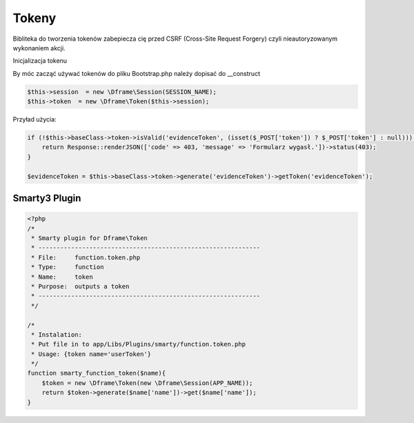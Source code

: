 .. title:: Token - Biblioteka do tworzenia tokenów CSRF

.. meta::
    :description: Bibliteka do tworzenia tokenów zabepiecza cię przed CSRF (Cross-Site Request Forgery) czyli nieautoryzowanym wykonaniem akcji.
    :keywords: dframe, Token, CSRF, tokens, Cross-Site Request Forgery, dframeframework  


Tokeny
----------

Bibliteka do tworzenia tokenów zabepiecza cię przed CSRF (Cross-Site Request Forgery) czyli nieautoryzowanym wykonaniem akcji.

Inicjalizacja tokenu 

By móc zacząć używać tokenów do pliku Bootstrap.php należy dopisać do __construct

.. code-block:: php

 $this->session  = new \Dframe\Session(SESSION_NAME);
 $this->token  = new \Dframe\Token($this->session);

Przyład użycia:

.. code-block:: php

 if (!$this->baseClass->token->isValid('evidenceToken', (isset($_POST['token']) ? $_POST['token'] : null))) {
     return Response::renderJSON(['code' => 403, 'message' => 'Formularz wygasł.'])->status(403);
 }
 
 $evidenceToken = $this->baseClass->token->generate('evidenceToken')->getToken('evidenceToken');

Smarty3 Plugin
===========

.. code-block:: php

 <?php
 /*
  * Smarty plugin for Dframe\Token
  * -------------------------------------------------------------
  * File:     function.token.php
  * Type:     function
  * Name:     token
  * Purpose:  outputs a token
  * -------------------------------------------------------------
  */
  
 /*
  * Instalation: 
  * Put file in to app/Libs/Plugins/smarty/function.token.php
  * Usage: {token name='userToken'}
  */
 function smarty_function_token($name){
     $token = new \Dframe\Token(new \Dframe\Session(APP_NAME));
     return $token->generate($name['name'])->get($name['name']);
 }
